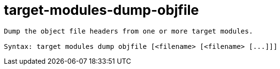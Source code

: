 = target-modules-dump-objfile

----
Dump the object file headers from one or more target modules.

Syntax: target modules dump objfile [<filename> [<filename> [...]]]
----